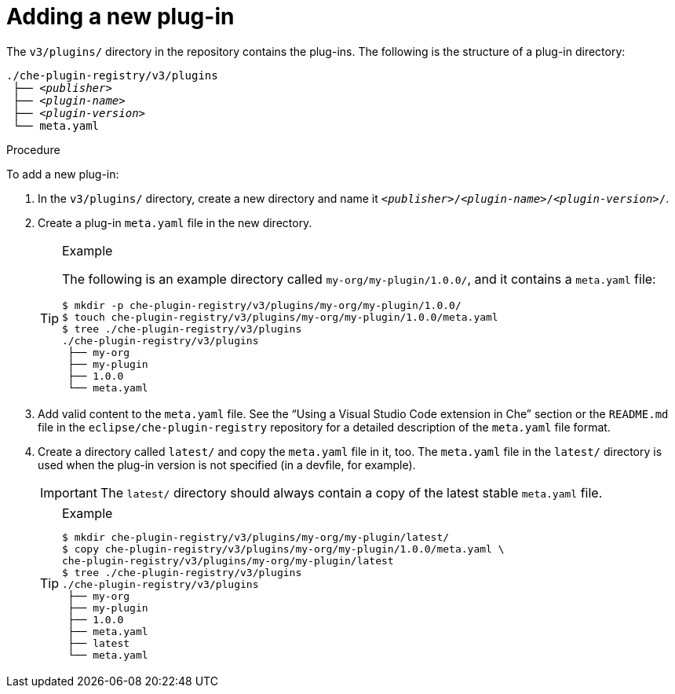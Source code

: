 [id="adding-a-new-plug-in_{context}"]
= Adding a new plug-in

The `v3/plugins/` directory in the repository contains the plug-ins. The following is the structure of a plug-in directory:

[subs="+quotes"]
----
./che-plugin-registry/v3/plugins
 ├── _<publisher>_
 ├── _<plugin-name>_
 ├── _<plugin-version>_
 └── meta.yaml
----

.Procedure

To add a new plug-in:

. In the `v3/plugins/` directory, create a new directory and name it `__<publisher>__/__<plugin-name>__/__<plugin-version>__/`.
. Create a plug-in `meta.yaml` file in the new directory.
+
[TIP]
.Example
====
The following is an example directory called `my-org/my-plugin/1.0.0/`, and it contains a `meta.yaml` file:

----
$ mkdir -p che-plugin-registry/v3/plugins/my-org/my-plugin/1.0.0/
$ touch che-plugin-registry/v3/plugins/my-org/my-plugin/1.0.0/meta.yaml
$ tree ./che-plugin-registry/v3/plugins
./che-plugin-registry/v3/plugins
 ├── my-org
 ├── my-plugin
 ├── 1.0.0
 └── meta.yaml
----
====

. Add valid content to the `meta.yaml` file. See the “Using a Visual Studio Code extension in Che” section or the `README.md` file in the `eclipse/che-plugin-registry` repository for a detailed description of the `meta.yaml` file format.

. Create a directory called `latest/` and copy the `meta.yaml` file in it, too. The `meta.yaml` file in the `latest/` directory is used when the plug-in version is not specified (in a devfile, for example).
+
IMPORTANT: The `latest/` directory should always contain a copy of the latest stable `meta.yaml` file.
+
[TIP]
.Example
====
----
$ mkdir che-plugin-registry/v3/plugins/my-org/my-plugin/latest/
$ copy che-plugin-registry/v3/plugins/my-org/my-plugin/1.0.0/meta.yaml \
che-plugin-registry/v3/plugins/my-org/my-plugin/latest
$ tree ./che-plugin-registry/v3/plugins
./che-plugin-registry/v3/plugins
 ├── my-org
 ├── my-plugin
 ├── 1.0.0
 ├── meta.yaml
 ├── latest
 └── meta.yaml
----
====
